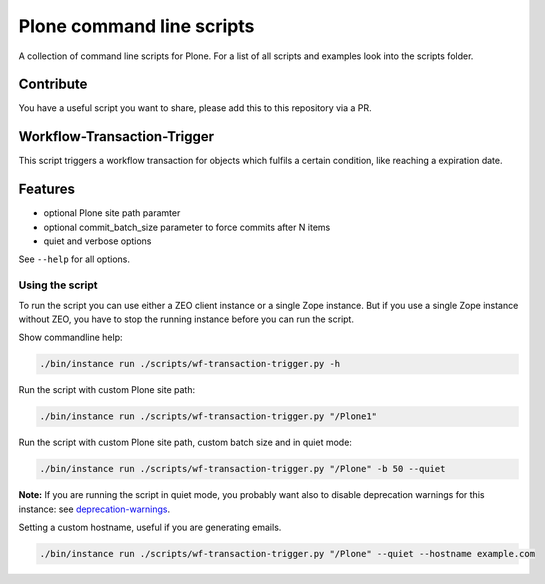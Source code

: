 Plone command line scripts
==========================

A collection of command line scripts for Plone. For a list of all scripts and examples look into the scripts folder.

Contribute
----------

You have a useful script you want to share, please add this to this repository via a PR.


Workflow-Transaction-Trigger
----------------------------

This script triggers a workflow transaction for objects which fulfils a certain condition, like reaching a expiration date.

Features
--------

- optional Plone site path paramter
- optional commit_batch_size parameter to force commits after N items
- quiet and verbose options

See ``--help`` for all options.


Using the script
................

To run the script you can use either a ZEO client instance or a single Zope instance. But if you use a single Zope instance without ZEO, you have to stop the running instance before you can run the script.

Show commandline help:

.. code-block:: bash

    ./bin/instance run ./scripts/wf-transaction-trigger.py -h


Run the script with custom Plone site path:

.. code-block:: bash

    ./bin/instance run ./scripts/wf-transaction-trigger.py "/Plone1"


Run the script with custom Plone site path, custom batch size and in quiet mode:

.. code-block:: bash

    ./bin/instance run ./scripts/wf-transaction-trigger.py "/Plone" -b 50 --quiet

**Note:** If you are running the script in quiet mode, you probably want also to disable deprecation warnings for this instance: see `deprecation-warnings <https://docs.plone.org/develop/styleguide/deprecation.html#enable-deprecation-warnings>`_.

Setting a custom hostname, useful if you are generating emails.

.. code-block:: bash

    ./bin/instance run ./scripts/wf-transaction-trigger.py "/Plone" --quiet --hostname example.com
